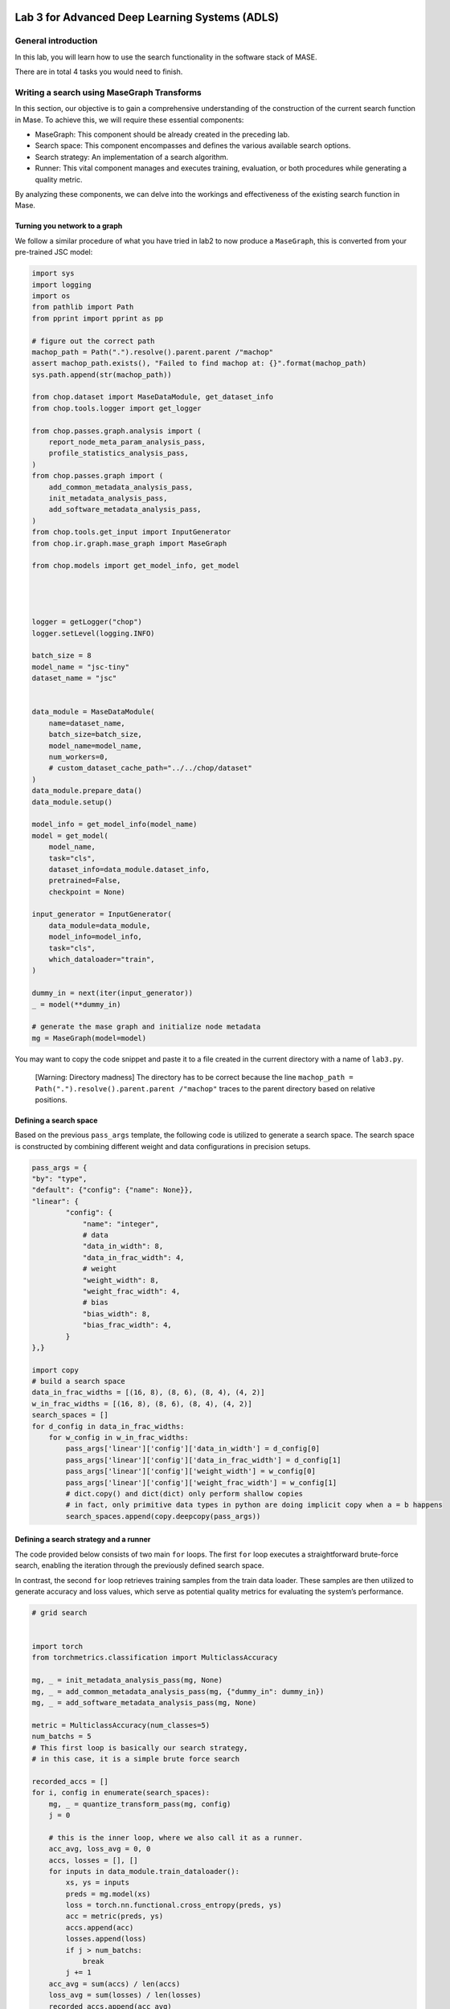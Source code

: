 
.. image:: ../../images/deepwok.png
   :width: 160px
   :height: 160px
   :scale: 100 %
   :alt: logo
   :align: center

Lab 3 for Advanced Deep Learning Systems (ADLS)
~~~~~

.. raw:: html

   <div align="center">
   <p align="center">
      ELEC70109/EE9-AML3-10/EE9-AO25
      <br />
   Written by
      <a href="https://aaron-zhao123.github.io/">Aaron Zhao </a> ,
      <a href="https://chengzhang-98.github.io/blog/">Cheng Zhang </a> ,
      <a href="https://www.pedrogimenes.co.uk/">Pedro Gimenes </a>
   </p>
   </div>

General introduction
====================

In this lab, you will learn how to use the search functionality in the
software stack of MASE.

There are in total 4 tasks you would need to finish.

Writing a search using MaseGraph Transforms
===========================================

In this section, our objective is to gain a comprehensive understanding
of the construction of the current search function in Mase. To achieve
this, we will require these essential components:

-  MaseGraph: This component should be already created in the preceding
   lab.
-  Search space: This component encompasses and defines the various
   available search options.
-  Search strategy: An implementation of a search algorithm.
-  Runner: This vital component manages and executes training,
   evaluation, or both procedures while generating a quality metric.

By analyzing these components, we can delve into the workings and
effectiveness of the existing search function in Mase.

Turning you network to a graph
------------------------------

We follow a similar procedure of what you have tried in lab2 to now
produce a ``MaseGraph``, this is converted from your pre-trained JSC
model:

.. code:: python

   import sys
   import logging
   import os
   from pathlib import Path
   from pprint import pprint as pp

   # figure out the correct path
   machop_path = Path(".").resolve().parent.parent /"machop"
   assert machop_path.exists(), "Failed to find machop at: {}".format(machop_path)
   sys.path.append(str(machop_path))

   from chop.dataset import MaseDataModule, get_dataset_info
   from chop.tools.logger import get_logger

   from chop.passes.graph.analysis import (
       report_node_meta_param_analysis_pass,
       profile_statistics_analysis_pass,
   )
   from chop.passes.graph import (
       add_common_metadata_analysis_pass,
       init_metadata_analysis_pass,
       add_software_metadata_analysis_pass,
   )
   from chop.tools.get_input import InputGenerator
   from chop.ir.graph.mase_graph import MaseGraph

   from chop.models import get_model_info, get_model




   logger = getLogger("chop")
   logger.setLevel(logging.INFO)

   batch_size = 8
   model_name = "jsc-tiny"
   dataset_name = "jsc"


   data_module = MaseDataModule(
       name=dataset_name,
       batch_size=batch_size,
       model_name=model_name,
       num_workers=0,
       # custom_dataset_cache_path="../../chop/dataset"
   )
   data_module.prepare_data()
   data_module.setup()

   model_info = get_model_info(model_name)
   model = get_model(
       model_name,
       task="cls",
       dataset_info=data_module.dataset_info,
       pretrained=False,
       checkpoint = None)

   input_generator = InputGenerator(
       data_module=data_module,
       model_info=model_info,
       task="cls",
       which_dataloader="train",
   )

   dummy_in = next(iter(input_generator))
   _ = model(**dummy_in)

   # generate the mase graph and initialize node metadata
   mg = MaseGraph(model=model)

You may want to copy the code snippet and paste it to a file created in
the current directory with a name of ``lab3.py``.

   [Warning: Directory madness] The directory has to be correct because
   the line
   ``machop_path = Path(".").resolve().parent.parent /"machop"`` traces
   to the parent directory based on relative positions.

Defining a search space
-----------------------

Based on the previous ``pass_args`` template, the following code is
utilized to generate a search space. The search space is constructed by
combining different weight and data configurations in precision setups.

.. code:: python

   pass_args = {
   "by": "type",
   "default": {"config": {"name": None}},
   "linear": {
           "config": {
               "name": "integer",
               # data
               "data_in_width": 8,
               "data_in_frac_width": 4,
               # weight
               "weight_width": 8,
               "weight_frac_width": 4,
               # bias
               "bias_width": 8,
               "bias_frac_width": 4,
           }
   },}

   import copy
   # build a search space
   data_in_frac_widths = [(16, 8), (8, 6), (8, 4), (4, 2)]
   w_in_frac_widths = [(16, 8), (8, 6), (8, 4), (4, 2)]
   search_spaces = []
   for d_config in data_in_frac_widths:
       for w_config in w_in_frac_widths:
           pass_args['linear']['config']['data_in_width'] = d_config[0]
           pass_args['linear']['config']['data_in_frac_width'] = d_config[1]
           pass_args['linear']['config']['weight_width'] = w_config[0]
           pass_args['linear']['config']['weight_frac_width'] = w_config[1]
           # dict.copy() and dict(dict) only perform shallow copies
           # in fact, only primitive data types in python are doing implicit copy when a = b happens
           search_spaces.append(copy.deepcopy(pass_args))

Defining a search strategy and a runner
---------------------------------------

The code provided below consists of two main ``for`` loops. The first
``for`` loop executes a straightforward brute-force search, enabling the
iteration through the previously defined search space.

In contrast, the second ``for`` loop retrieves training samples from the
train data loader. These samples are then utilized to generate accuracy
and loss values, which serve as potential quality metrics for evaluating
the system’s performance.

.. code:: python

   # grid search


   import torch
   from torchmetrics.classification import MulticlassAccuracy

   mg, _ = init_metadata_analysis_pass(mg, None)
   mg, _ = add_common_metadata_analysis_pass(mg, {"dummy_in": dummy_in})
   mg, _ = add_software_metadata_analysis_pass(mg, None)

   metric = MulticlassAccuracy(num_classes=5)
   num_batchs = 5
   # This first loop is basically our search strategy,
   # in this case, it is a simple brute force search

   recorded_accs = []
   for i, config in enumerate(search_spaces):
       mg, _ = quantize_transform_pass(mg, config)
       j = 0

       # this is the inner loop, where we also call it as a runner.
       acc_avg, loss_avg = 0, 0
       accs, losses = [], []
       for inputs in data_module.train_dataloader():
           xs, ys = inputs
           preds = mg.model(xs)
           loss = torch.nn.functional.cross_entropy(preds, ys)
           acc = metric(preds, ys)
           accs.append(acc)
           losses.append(loss)
           if j > num_batchs:
               break
           j += 1
       acc_avg = sum(accs) / len(accs)
       loss_avg = sum(losses) / len(losses)
       recorded_accs.append(acc_avg)

Now if you copy also this code snippet into ``lab3.py``, you would have
a complete search scripts.

We now have the following task for you:

1. Explore additional metrics that can serve as quality metrics for the
   search process. For example, you can consider metrics such as
   latency, model size, or the number of FLOPs (floating-point
   operations) involved in the model.

2. Implement some of these additional metrics and attempt to combine
   them with the accuracy or loss quality metric. It’s important to note
   that in this particular case, accuracy and loss actually serve as the
   same quality metric (do you know why?).

The search command in the MASE flow
===================================

The search flow implemented in MASE is very similar to the one that you
have constructed manually, the overall flow is implemented in
`search.py <https://github.com/DeepWok/mase/blob/main/machop/chop/actions/search/search.py>`__, the
following bullet points provide you pointers to the code base.

-  MaseGraph: this is the
   `MaseGraph <https://github.com/DeepWok/mase/blob/main/machop/chop/passes/graph/mase_graph.py>`__ that you
   have used in lab2.
-  Search space: The base class is implemented in
   `base.py <https://github.com/DeepWok/mase/blob/main/machop/chop/actions/search/search_space/base.py>`__ ,
   where in the same folder you can see a range of different supported
   search spaces.
-  Search strategy: Similar to the search space, you can find a a base
   class
   `definition <https://github.com/DeepWok/mase/blob/main/machop/chop/actions/search/strategies/base.py>`__,
   where different strategies are also defined in the same folder.
-  Runner: Different
   `runners <https://github.com/DeepWok/mase/blob/main/machop/chop/actions/search/strategies/runners>`__ can
   produce different metrics, they may also use ``transforms`` to help
   compute certain search metrics.

This enables one to execute the search through the MASE command line
interface, remember to change the name after the ``--load`` option.

.. code:: bash

   ./ch search --config configs/examples/jsc_toy_by_type.toml --load your_pre_trained_ckpt

In this scenario, the search functionality is specified in the ``toml``
configuration file rather than via command-line inputs. This approach is
adopted due to the multitude of configuration parameters that need to be
set; encapsulating them within a single, elegant configuration file
enhances reproducibility.

In ``jsc_toy_by_type.toml``, the ``search_space`` configuration is set
in ``search.search_space``, the search strategy is configured via
``search.strategy``. If you are not familiar with the ``toml`` syntax,
you can read `here <https://toml.io/en/v1.0.0>`__.

With now an understanding of how the MASE flow work, consider the
following tasks

3. Implement the brute-force search as an additional search method
   within the system, this would be a new search strategy in MASE.
4. Compare the brute-force search with the TPE based search, in terms of
   sample efficiency. Comment on the performance difference between the
   two search methods.

